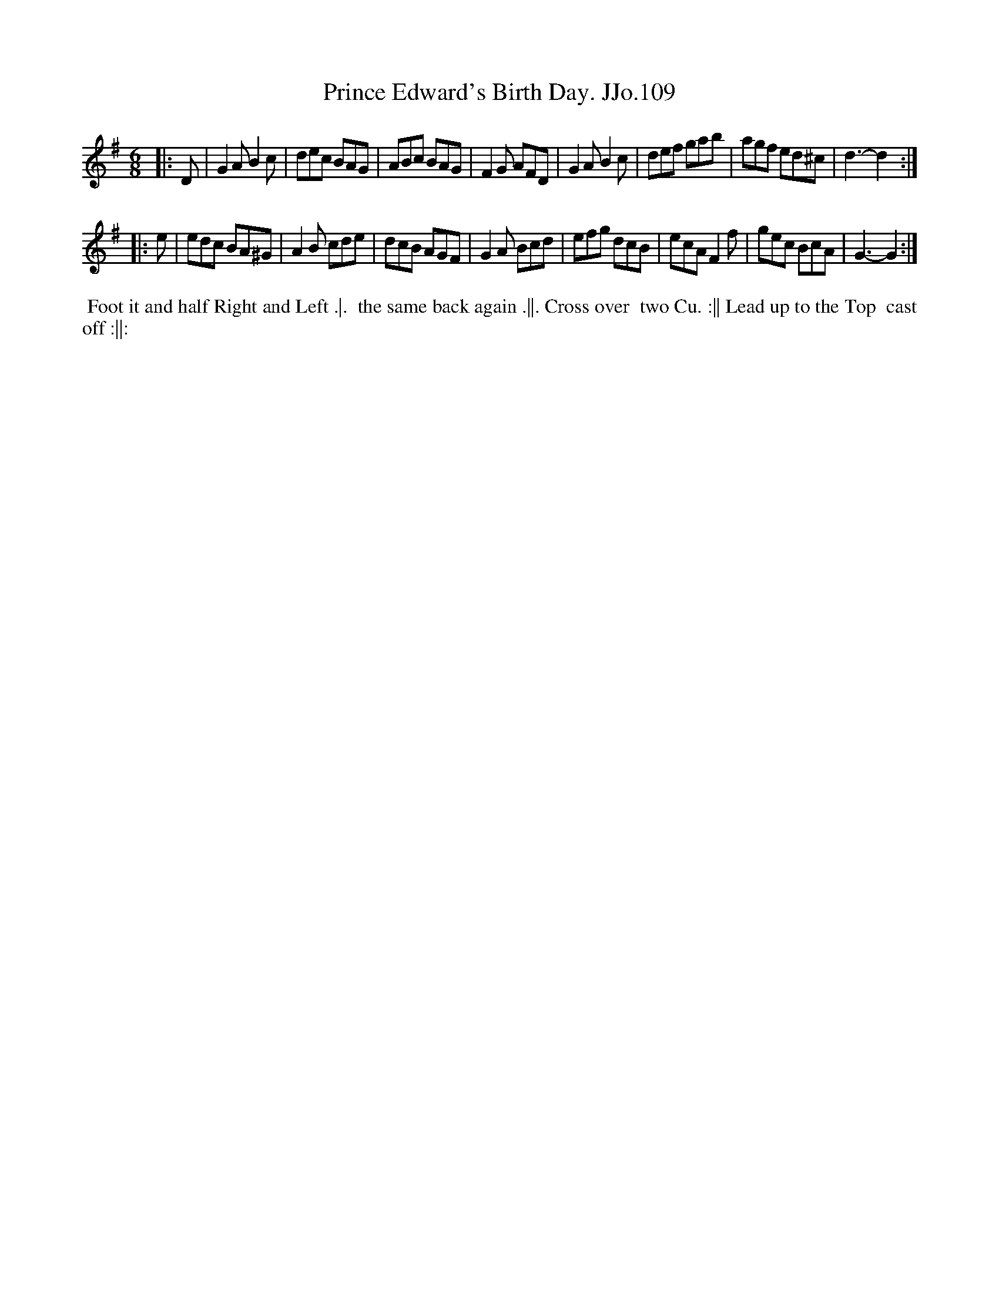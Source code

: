 X:109
T:Prince Edward's Birth Day. JJo.109
B:J.Johnson Choice Collection Vol 8 1758
Z:vmp.Simon Wilson 2013 www.village-music-project.org.uk
Z:Dance added by John Chambers 2017
M:6/8
L:1/8
%Q:3/8=120
K:G
|: D |\
G2A B2c | dec BAG | ABc BAG | F2G AFD |\
G2A B2c | def gab | agf ed^c | d3- d2 :|
|: e |\
edc BA^G | A2B cde | dcB AGF | G2A Bcd |\
efg dcB | ecA F2f | gec BcA | G3- G2 :|
%%begintext align
%% Foot it and half Right and Left .|.
%% the same back again .||. Cross over
%% two Cu. :|| Lead up to the Top
%% cast off :||:
%%endtext
